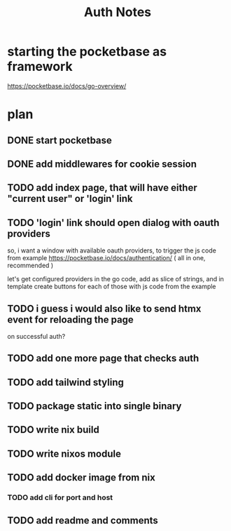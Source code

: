 #+title: Auth Notes
* starting the pocketbase as framework
https://pocketbase.io/docs/go-overview/
* plan
** DONE start pocketbase
** DONE add middlewares for cookie session
** TODO add index page, that will have either "current user" or 'login' link
** TODO 'login' link should open dialog with oauth providers
so, i want a window with available oauth providers,
to trigger the js code from example
https://pocketbase.io/docs/authentication/
( all in one, recommended )

let's get configured providers in the go code,
add as slice of strings, and in template create buttons for each of those
with js code from the example
** TODO i guess i would also like to send htmx event for reloading the page
on successful auth?
** TODO add one more page that checks auth
** TODO add tailwind styling
** TODO package static into single binary
** TODO write nix build
** TODO write nixos module
** TODO add docker image from nix
*** TODO add cli for port and host
** TODO add readme and comments
